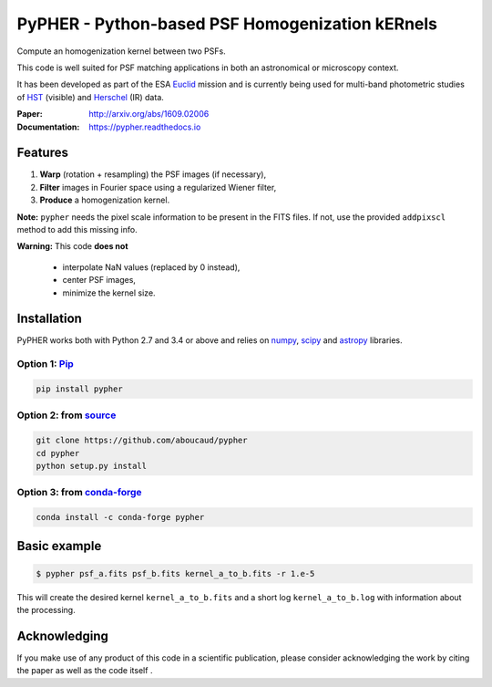 ====================================================
PyPHER - Python-based PSF Homogenization kERnels
====================================================

|pypi| |docs| |license| |doi| |actions|

Compute an homogenization kernel between two PSFs.

This code is well suited for PSF matching applications in both an astronomical or microscopy context.

It has been developed as part of the ESA `Euclid <http://www.cosmos.esa.int/web/euclid>`_ mission and is currently being used for multi-band photometric studies of `HST <https://www.spacetelescope.org/>`_ (visible) and `Herschel <http://www.cosmos.esa.int/web/herschel/home>`_ (IR) data.

:Paper: http://arxiv.org/abs/1609.02006
:Documentation: https://pypher.readthedocs.io

Features
========

1. **Warp** (rotation + resampling) the PSF images (if necessary),
2. **Filter** images in Fourier space using a regularized Wiener filter,
3. **Produce** a homogenization kernel.

**Note:** ``pypher`` needs the pixel scale information to be present in the FITS files. If not, use the provided ``addpixscl`` method to add this missing info.

**Warning:** This code **does not**

    * interpolate NaN values (replaced by 0 instead),
    * center PSF images,
    * minimize the kernel size.


Installation
============

PyPHER works both with Python 2.7 and 3.4 or above and relies on `numpy <http://www.numpy.org/>`_, `scipy <http://www.scipy.org/>`_ and `astropy <http://www.astropy.org/>`_ libraries.

Option 1: `Pip <https://pypi.python.org/pypi/pypher>`_
------------------------------------------------------

.. code:: bash

    pip install pypher

Option 2: from `source <https://github.com/aboucaud/pypher>`_
-------------------------------------------------------------

.. code:: bash

    git clone https://github.com/aboucaud/pypher
    cd pypher
    python setup.py install

Option 3: from `conda-forge <https://github.com/conda-forge/pypher-feedstock>`_
-------------------------------------------------------------------------------

.. code:: bash

    conda install -c conda-forge pypher

Basic example
=============

.. code:: bash

    $ pypher psf_a.fits psf_b.fits kernel_a_to_b.fits -r 1.e-5

This will create the desired kernel ``kernel_a_to_b.fits`` and a short
log ``kernel_a_to_b.log`` with information about the processing.


Acknowledging
=============

If you make use of any product of this code in a scientific publication,
please consider acknowledging the work by citing the paper |arxiv| as
well as the code itself |doi|.


.. |pypi| image:: https://img.shields.io/pypi/v/pypher.svg
    :alt: Latest Version
    :scale: 100%
    :target: https://pypi.python.org/pypi/pypher

.. |docs| image:: https://readthedocs.org/projects/pypher/badge/?version=latest
    :alt: Documentation Status
    :scale: 100%
    :target: https://pypher.readthedocs.org/en/latest/?badge=latest

.. |actions| image:: https://github.com/aboucaud/pypher/actions/workflows/pytest.yml/badge.svg
    :alt: GitHub CI
    :scale: 100%
    :target: https://github.com/aboucaud/pypher/actions/workflows/pytest.yml

.. |license| image:: https://img.shields.io/badge/license-BSD-blue.svg?style=flat
    :alt: License type
    :scale: 100%
    :target: https://github.com/aboucaud/pypher/blob/master/LICENSE

.. |doi| image:: https://zenodo.org/badge/21241/aboucaud/pypher.svg
    :alt: DOI number
    :scale: 100%
    :target: https://zenodo.org/badge/latestdoi/21241/aboucaud/pypher

.. |arxiv| image:: http://img.shields.io/badge/arXiv-1609.02006-yellow.svg?style=flat
     :alt: arXiv paper
     :scale: 100%
     :target: https://arxiv.org/abs/1609.02006

